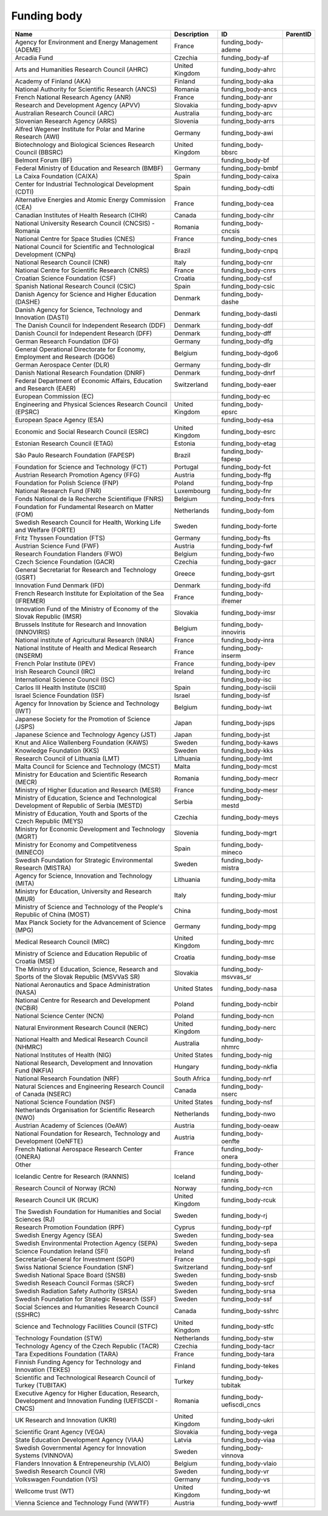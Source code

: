.. _funding_body:

Funding body
============

.. table::
   :class: datatable

   =====================================================================================================  ==============  ==========================  ==========
   Name                                                                                                   Description     ID                          ParentID
   =====================================================================================================  ==============  ==========================  ==========
   Agency for Environment and Energy Management (ADEME)                                                   France          funding_body-ademe
   Arcadia Fund                                                                                           Czechia         funding_body-af
   Arts and Humanities Research Council (AHRC)                                                            United Kingdom  funding_body-ahrc
   Academy of Finland (AKA)                                                                               Finland         funding_body-aka
   National Authority for Scientific Research (ANCS)                                                      Romania         funding_body-ancs
   French National Research Agency (ANR)                                                                  France          funding_body-anr
   Research and Development Agency (APVV)                                                                 Slovakia        funding_body-apvv
   Australian Research Council (ARC)                                                                      Australia       funding_body-arc
   Slovenian Research Agency (ARRS)                                                                       Slovenia        funding_body-arrs
   Alfred Wegener Institute for Polar and Marine Research (AWI)                                           Germany         funding_body-awi
   Biotechnology and Biological Sciences Research Council (BBSRC)                                         United Kingdom  funding_body-bbsrc
   Belmont Forum (BF)                                                                                                     funding_body-bf
   Federal Ministry of Education and Research (BMBF)                                                      Germany         funding_body-bmbf
   La Caixa Foundation (CAIXA)                                                                            Spain           funding_body-caixa
   Center for Industrial Technological Development (CDTI)                                                 Spain           funding_body-cdti
   Alternative Energies and Atomic Energy Commission (CEA)                                                France          funding_body-cea
   Canadian Institutes of Health Research (CIHR)                                                          Canada          funding_body-cihr
   National University Research Council (CNCSIS) - Romania                                                Romania         funding_body-cncsis
   National Centre for Space Studies (CNES)                                                               France          funding_body-cnes
   National Council for Scientific and Technological Development (CNPq)                                   Brazil          funding_body-cnpq
   National Research Council (CNR)                                                                        Italy           funding_body-cnr
   National Centre for Scientific Research (CNRS)                                                         France          funding_body-cnrs
   Croatian Science Foundation (CSF)                                                                      Croatia         funding_body-csf
   Spanish National Research Council (CSIC)                                                               Spain           funding_body-csic
   Danish Agency for Science and Higher Education (DASHE)                                                 Denmark         funding_body-dashe
   Danish Agency for Science, Technology and Innovation (DASTI)                                           Denmark         funding_body-dasti
   The Danish Council for Independent Research (DDF)                                                      Denmark         funding_body-ddf
   Danish Council for Independent Research (DFF)                                                          Denmark         funding_body-dff
   German Research Foundation (DFG)                                                                       Germany         funding_body-dfg
   General Operational Directorate for Economy, Employment and Research (DGO6)                            Belgium         funding_body-dgo6
   German Aerospace Center (DLR)                                                                          Germany         funding_body-dlr
   Danish National Research Foundation (DNRF)                                                             Denmark         funding_body-dnrf
   Federal Department of Economic Affairs, Education and Research (EAER)                                  Switzerland     funding_body-eaer
   European Commission (EC)                                                                                               funding_body-ec
   Engineering and Physical Sciences Research Council (EPSRC)                                             United Kingdom  funding_body-epsrc
   European Space Agency (ESA)                                                                                            funding_body-esa
   Economic and Social Research Council (ESRC)                                                            United Kingdom  funding_body-esrc
   Estonian Research Council (ETAG)                                                                       Estonia         funding_body-etag
   São Paulo Research Foundation (FAPESP)                                                                 Brazil          funding_body-fapesp
   Foundation for Science and Technology (FCT)                                                            Portugal        funding_body-fct
   Austrian Research Promotion Agency (FFG)                                                               Austria         funding_body-ffg
   Foundation for Polish Science (FNP)                                                                    Poland          funding_body-fnp
   National Research Fund (FNR)                                                                           Luxembourg      funding_body-fnr
   Fonds National de la Recherche Scientifique (FNRS)                                                     Belgium         funding_body-fnrs
   Foundation for Fundamental Research on Matter (FOM)                                                    Netherlands     funding_body-fom
   Swedish Research Council for Health, Working Life and Welfare (FORTE)                                  Sweden          funding_body-forte
   Fritz Thyssen Foundation (FTS)                                                                         Germany         funding_body-fts
   Austrian Science Fund (FWF)                                                                            Austria         funding_body-fwf
   Research Foundation Flanders (FWO)                                                                     Belgium         funding_body-fwo
   Czech Science Foundation (GACR)                                                                        Czechia         funding_body-gacr
   General Secretariat for Research and Technology (GSRT)                                                 Greece          funding_body-gsrt
   Innovation Fund Denmark (IFD)                                                                          Denmark         funding_body-ifd
   French Research Institute for Exploitation of the Sea (IFREMER)                                        France          funding_body-ifremer
   Innovation Fund of the Ministry of Economy of the Slovak Republic (IMSR)                               Slovakia        funding_body-imsr
   Brussels Institute for Research and Innovation (INNOVIRIS)                                             Belgium         funding_body-innoviris
   National institute of Agricultural Research (INRA)                                                     France          funding_body-inra
   National Institute of Health and Medical Research (INSERM)                                             France          funding_body-inserm
   French Polar Institute (IPEV)                                                                          France          funding_body-ipev
   Irish Research Council (IRC)                                                                           Ireland         funding_body-irc
   International Science Council (ISC)                                                                                    funding_body-isc
   Carlos III Health Institute (ISCIII)                                                                   Spain           funding_body-isciii
   Israel Science Foundation (ISF)                                                                        Israel          funding_body-isf
   Agency for Innovation by Science and Technology (IWT)                                                  Belgium         funding_body-iwt
   Japanese Society for the Promotion of Science (JSPS)                                                   Japan           funding_body-jsps
   Japanese Science and Technology Agency (JST)                                                           Japan           funding_body-jst
   Knut and Alice Wallenberg Foundation (KAWS)                                                            Sweden          funding_body-kaws
   Knowledge Foundation (KKS)                                                                             Sweden          funding_body-kks
   Research Council of Lithuania (LMT)                                                                    Lithuania       funding_body-lmt
   Malta Council for Science and Technology (MCST)                                                        Malta           funding_body-mcst
   Ministry for Education and Scientific Research (MECR)                                                  Romania         funding_body-mecr
   Ministry of Higher Education and Research (MESR)                                                       France          funding_body-mesr
   Ministry of Education, Science and Technological Development of Republic of Serbia (MESTD)             Serbia          funding_body-mestd
   Ministry of Education, Youth and Sports of the Czech Republic (MEYS)                                   Czechia         funding_body-meys
   Ministry for Economic Development and Technology (MGRT)                                                Slovenia        funding_body-mgrt
   Ministry for Economy and Competitveness (MINECO)                                                       Spain           funding_body-mineco
   Swedish Foundation for Strategic Environmental Research (MISTRA)                                       Sweden          funding_body-mistra
   Agency for Science, Innovation and Technology (MITA)                                                   Lithuania       funding_body-mita
   Ministry for Education, University and Research (MIUR)                                                 Italy           funding_body-miur
   Ministry of Science and Technology of the People's Republic of China (MOST)                            China           funding_body-most
   Max Planck Society for the Advancement of Science (MPG)                                                Germany         funding_body-mpg
   Medical Research Council (MRC)                                                                         United Kingdom  funding_body-mrc
   Ministry of Science and Education Republic of Croatia (MSE)                                            Croatia         funding_body-mse
   The Ministry of Education, Science, Research and Sports of the Slovak Republic (MSVVaS SR)             Slovakia        funding_body-msvvas_sr
   National Aeronautics and Space Administration (NASA)                                                   United States   funding_body-nasa
   National Centre for Research and Development (NCBiR)                                                   Poland          funding_body-ncbir
   National Science Center (NCN)                                                                          Poland          funding_body-ncn
   Natural Environment Research Council (NERC)                                                            United Kingdom  funding_body-nerc
   National Health and Medical Research Council (NHMRC)                                                   Australia       funding_body-nhmrc
   National Institutes of Health (NIG)                                                                    United States   funding_body-nig
   National Research, Development and Innovation Fund (NKFIA)                                             Hungary         funding_body-nkfia
   National Research Foundation (NRF)                                                                     South Africa    funding_body-nrf
   Natural Sciences and Engineering Research Council of Canada (NSERC)                                    Canada          funding_body-nserc
   National Science Foundation (NSF)                                                                      United States   funding_body-nsf
   Netherlands Organisation for Scientific Research (NWO)                                                 Netherlands     funding_body-nwo
   Austrian Academy of Sciences (OeAW)                                                                    Austria         funding_body-oeaw
   National Foundation for Research, Technology and Development (OeNFTE)                                  Austria         funding_body-oenfte
   French National Aerospace Research Center (ONERA)                                                      France          funding_body-onera
   Other                                                                                                                  funding_body-other
   Icelandic Centre for Research (RANNIS)                                                                 Iceland         funding_body-rannis
   Research Council of Norway (RCN)                                                                       Norway          funding_body-rcn
   Research Council UK (RCUK)                                                                             United Kingdom  funding_body-rcuk
   The Swedish Foundation for Humanities and Social Sciences (RJ)                                         Sweden          funding_body-rj
   Research Promotion Foundation (RPF)                                                                    Cyprus          funding_body-rpf
   Swedish Energy Agency (SEA)                                                                            Sweden          funding_body-sea
   Swedish Environmental Protection Agency (SEPA)                                                         Sweden          funding_body-sepa
   Science Foundation Ireland (SFI)                                                                       Ireland         funding_body-sfi
   Secretariat-General for Investment (SGPI)                                                              France          funding_body-sgpi
   Swiss National Science Foundation (SNF)                                                                Switzerland     funding_body-snf
   Swedish National Space Board (SNSB)                                                                    Sweden          funding_body-snsb
   Swedish Reseach Council Formas (SRCF)                                                                  Sweden          funding_body-srcf
   Swedish Radiation Safety Authority (SRSA)                                                              Sweden          funding_body-srsa
   Swedish Foundation for Strategic Research (SSF)                                                        Sweden          funding_body-ssf
   Social Sciences and Humanities Research Council (SSHRC)                                                Canada          funding_body-sshrc
   Science and Technology Facilities Council (STFC)                                                       United Kingdom  funding_body-stfc
   Technology Foundation (STW)                                                                            Netherlands     funding_body-stw
   Technology Agency of the Czech Republic (TACR)                                                         Czechia         funding_body-tacr
   Tara Expeditions Foundation (TARA)                                                                     France          funding_body-tara
   Finnish Funding Agency for Technology and Innovation (TEKES)                                           Finland         funding_body-tekes
   Scientific and Technological Research Council of Turkey (TUBITAK)                                      Turkey          funding_body-tubitak
   Executive Agency for Higher Education, Research, Development and Innovation Funding (UEFISCDI - CNCS)  Romania         funding_body-uefiscdi_cncs
   UK Research and Innovation (UKRI)                                                                      United Kingdom  funding_body-ukri
   Scientific Grant Agency (VEGA)                                                                         Slovakia        funding_body-vega
   State Education Development Agency (VIAA)                                                              Latvia          funding_body-viaa
   Swedish Governmental Agency for Innovation Systems (VINNOVA)                                           Sweden          funding_body-vinnova
   Flanders Innovation & Entrepeneurship (VLAIO)                                                          Belgium         funding_body-vlaio
   Swedish Research Council (VR)                                                                          Sweden          funding_body-vr
   Volkswagen Foundation (VS)                                                                             Germany         funding_body-vs
   Wellcome trust (WT)                                                                                    United Kingdom  funding_body-wt
   Vienna Science and Technology Fund (WWTF)                                                              Austria         funding_body-wwtf
   =====================================================================================================  ==============  ==========================  ==========